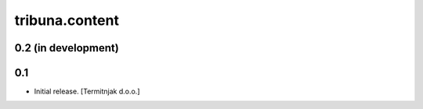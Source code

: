 tribuna.content
---------------

0.2 (in development)
^^^^^^^^^^^^^^^^^^^^

0.1
^^^

- Initial release.
  [Termitnjak d.o.o.]
